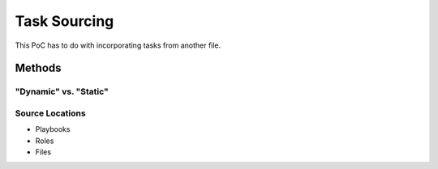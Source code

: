 =============
Task Sourcing
=============

This PoC has to do with incorporating tasks from another file.

Methods
=======

"Dynamic" vs. "Static"
----------------------

Source Locations
----------------

* Playbooks
* Roles
* Files
